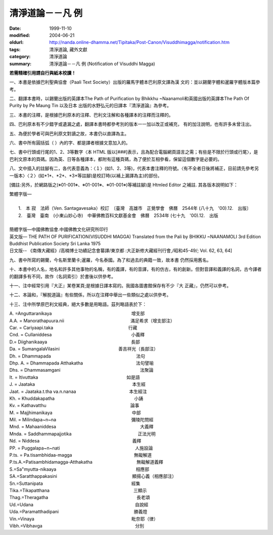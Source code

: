 清淨道論－－凡 例
#################

:date: 1999-11-10
:modified: 2004-06-21
:oldurl: http://nanda.online-dhamma.net/Tipitaka/Post-Canon/Visuddhimagga/notification.htm
:tags: 清淨道論, 藏外文獻
:category: 清淨道論
:summary: 清淨道論－－凡 例 (Notification of Visuddhi Magga)


**若需精確引用請自行與紙本校讀！**


一、本書是依據巴利聖典協會（Paali Text Society）出版的羅馬字體本巴利原文譯為漢 文的：並以錫蘭字體和暹羅字體版本篇參考。

二、翻譯本書時，以錫蘭出版的英譯本The Path of Purification by Bhikkhu ~Naanamoli和英國出版的英譯本The Path Of Purity by Pe Maung Tin 以及日本 出版的水野弘元的日譯本『清淨道論』為參考。

三、本書的注釋，是根據巴利原本的注釋、巴利文注解和各種譯本的注釋而注釋的。

四、巴利原本有不少錯字或遺漏之處，翻譯本書時都參考別的版本一一加以改正或補充， 有的加注說明，也有許多未曾注出。

五、為便於學者可與巴利原文對讀之故，本書仍以直譯為主。

六、書中所有圓括弧（ ）內的字、都是譯者根據文意加入的。

七、書中行頭或行尾的1、2、3等數字〈本 HTML 版以[###]表示，且為配合電腦網頁語言之需；有些是不限於行頭或行尾〉，是巴利文原本的頁碼。因為英、日等各種譯本，都附有這種頁碼，為了便於互相參看，保留這個數字是必要的。

八、文中插入的註腳有二，各代表意義為：〈１〉(如1、2、3等)，代表本書注釋的符號。〈有不全者日後將補正，目前請先參考另一版本〉〈２〉(如\*1\*、\*2\*、\*3\*等註腳)是校訂時(以補上漏譯為主)的部份。

[備註:另外，於網路版之(※01-001※、※01-001※、※01-001※)等補註腳)是 Htmled Editor 之補註. 其各版本說明如下：

| 繁體字版—
|
|   1.　本 寂　法師（Ven. Santagavesaka）校訂　〔臺灣　高雄市　正覺學會　佛曆　2544年 (八十九　'00).12.　出版〕
|   2.　臺灣　臺南　(小東山妙心寺)　中華佛教百科文獻基金會　佛曆　2534年 (七十九　'00).12.　出版
|
| 簡體字版—中國佛教協會.中國佛教文化研究所印行
| 英文版— THE PATH OF PURIFICATION(VISUDDHI MAGGA) Translated from the Pali by BHIKKU ~NAANAMOLI 3rd Edition　Buddhist Publication Society Sri Lanka 1975
| 日文版-- 《南傳大藏經》/高楠博士功績記念會纂譯/東京都 :大正新修大藏經刊行會,/昭和45-49/; Vol. 62, 63, 64]

九、書中所寫的錫蘭，今名斯里蘭卡;暹羅，今名泰國。為了和過去的典籍一致，故本書 仍然採用舊名。

十、本書中的人名，地名和許多其他事物的名稱，有的義譯，有的音譯，有的仿古，有的創新。但對音譯和義譯的名詞，古今譯者的翻譯多有不同，故作（名詞索引）於書後以供參考。

十一、注中經常引用『大正』某卷某頁;是根據日譯本寫的。我國各圖書館保存有不少『大 正藏』，仍然可以參考。

十二、本論和，『解脫道論』有些關係，所以在注釋中舉出一些類似之處以供參考。

十三、注中所學原巴利文經典，絕大多數是用略語。茲列略語表於下：


| A. =Anguttaranikaya　　　　　　　　　　　　　　　　　　增支部
| A.A. = Manorathapuura.nii　　　　　　　　　　　　　　　滿足希求（增支部注）
| Car. = Cariyaapi.taka　　　　　　　　　　　　　　　　　行藏
| Cnd. = Cullaniddesa　　　　　　　　　　　　　　　　　　小義釋
| D.= Diighanikaaya　　　　　　　　　　　　　　　　　　　長部
| Da. = SumangalaVilasini      　　　　　　　　　　　　　善吉祥光（長部注）
| Dh. = Dhammapada　　　　　　　　　　　　　　　　　　　 法句
| Dhp. A. = Dhammapada Atthakatha　　　　　　　　　　　　法句譬喻
| Dhs. = Dhammasamgani　　　　　　　　　　　　　　　　　　法聚論
| It. = Itivuttaka　　　　　　　　　　　　　　　　　　　　如是語
| J. = Jaataka　　　　　　　　　　　　　　　　　　　　　　本生經
| Jaat. = Jaataka.t.tha va.n.nanaa　　　　　　　　　　　　本生經注
| Kh. = Khuddakapatha　　　　　　　　　　　　　　　　　　小誦
| Kv. = Kathavatthu　　　　　　　　　　　　　　　　　　　論事
| M. = Majjhimanikaya　　　　　　　　　　　　　　　　　　中部
| Mil. = Milindapa~n~na　　　　　　　　　　　　　　　　　彌陵陀問經
| Mnd. = Mahaaniddesa　　　　　　　　　　　　　　　　　　　大義釋
| Mnda. = Saddhammapajjotika　　　　　　　　　　　　　　　正法光明
| Nd. = Niddesa　　　　　　　　　　　　　　　　　　　　　義釋
| PP. = Puggalapa~n~nati　　　　　　　　　　　　　　　　　人施設論
| P.ts. = Pa.tisambhidaa-magga　　　　　　　　　　　　　　無礙解道
| P.ts.A.=Patisambhidamagga-Atthakatha　　　　　　　　　　無礙解道義釋
| S.=Sa"myutta-nikaaya　　　　　　　　　　　　　　　　　　相應部
| SA.=Saratthappakasini　　　　　　　　　　　　　　　　　顯揚心義（相應部注）
| Sn.=Suttanipata　　　　　　　　　　　　　　　　　　　　經集
| Tika.=Tikapatthana　　　　　　　　　　　　　　　　　　　三顯示
| Thag.=Theragatha　　　　　　　　　　　　　　　　　　　　長老頌
| Ud.=Udana　　　　　　　　　　　　　　　　　　　　　　　自說經
| Uda.=Paramatthadipani　　　　　　　　　　　　　　　　　勝義燈
| Vin.=Vinaya　　　　　　　　　　　　　　　　　　　　　　毗奈耶（律）
| Vibh.=Vibhavga　　　　　　　　　　　　　　　　　　　　　分別


.. 06.21(8th); 04.09(7th); 04.07(6th) 93('04)/02/05(5th ed.);
   88('99)/11/10(1st ed.)
